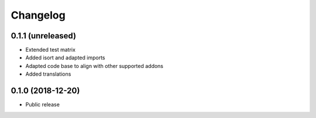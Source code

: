 =========
Changelog
=========


0.1.1 (unreleased)
==================

* Extended test matrix
* Added isort and adapted imports
* Adapted code base to align with other supported addons
* Added translations


0.1.0 (2018-12-20)
==================

* Public release
